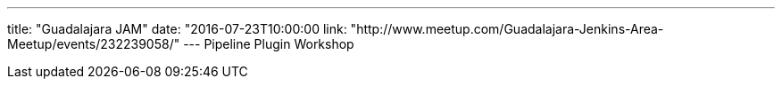 ---
title: "Guadalajara JAM"
date: "2016-07-23T10:00:00
link: "http://www.meetup.com/Guadalajara-Jenkins-Area-Meetup/events/232239058/"
---
Pipeline Plugin Workshop
